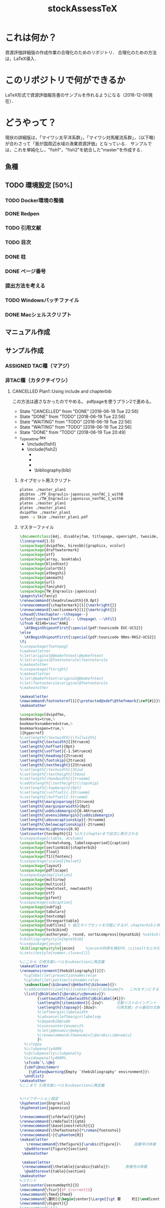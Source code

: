 #+STARTUP: indent content
#+TITLE: stockAssessTeX

* これは何か？
資源評価詳細版の作成作業の合理化のためのリポジトリ．
合理化のための方法は，LaTeX導入．

* このリポジトリで何ができるか
LaTeX形式で資源評価報告書のサンプルを作れるようになる（2018-12-06現在）．
* どうやって？
現状の詳細版は，「マイワシ太平洋系群」，「マイワシ対馬暖流系群」，（以下略）が合わさって「我が国周辺水域の漁業資源評価」となっている．
サンプルでは，これを単純化し，"fish1"，"fish2"を統合した"master"を作成する．
** 魚種
** TODO 環境設定 [50%]
*** TODO Docker環境の整備
*** DONE Redpen
*** TODO 引用文献
*** TODO 目次
*** DONE 柱
*** DONE ページ番号
*** 提出方法を考える
*** TODO Windowsバッチファイル
*** DONE Macシェルスクリプト
** マニュアル作成
** サンプル作成
*** ASSIGNED TAC種（マアジ）
*** 非TAC種（カタクチイワシ）

**** CANCELLED Plan1::Using include and chapterbib
この方法は適さなかったのでやめる。
pdfpageを使うプラン2で進める。

- State "CANCELLED"  from "DONE"       [2018-06-19 Tue 22:56]
- State "DONE"       from "TODO"       [2018-06-19 Tue 22:56]
- State "WAITING"    from "TODO"       [2018-06-19 Tue 22:56]
- State "WAITING"    from "TODO"       [2018-06-19 Tue 22:56]
- State "DONE"       from "TODO"       [2018-06-19 Tue 20:49]
- _Typesetme.tex
  + \include{fish1}
  + \include{fish2}
    + \input{controllingfiles/maegaki}
    + \input{gyogyou_jyoukyou}
    + \biblographystyle{}
    + \bibliography{bib}

***** タイプセット用スクリプト
#+BEGIN_SRC sh :tangle ./typeset_plan1.sh
platex ./master_plan1
pbibtex ./PF_Engraulis-japonicus_nonTAC_1_withB
pbibtex ./TW_Engraulis-japonicus_nonTAC_1_withB
platex ./master_plan1
platex ./master_plan1
dvipdfmx ./master_plan1
open -a Skim ./master_plan1.pdf
#+END_SRC
***** マスターファイル
#+BEGIN_SRC tex :tangle ~/Documents/GitHub/stockAssessTeX/master_plan1.tex
\documentclass[A4j, disablejfam, titlepage, openright, twoside, 10.5pt]{myjsbook}
\linespread{1.5}
\usepackage[dvipdfmx, hiresbb]{graphicx, xcolor}
\usepackage{draftwatermark}
\usepackage{otf}
\usepackage{array, booktabs}
\usepackage{blindtext}
\usepackage{colortbl}
\usepackage{atbegshi}
\usepackage{amsmath}
\usepackage{url}
\usepackage{fancyhdr}
\usepackage{TW_Engraulis-japonicus}
\pagestyle{fancy}
\renewcommand{\headrulewidth}{0.0pt}
\renewcommand{\chaptermark}[1]{\markright{}}
\renewcommand{\sectionmark}[1]{\markright{}}
\chead{\thechapter--\thepage--}
\cfoot{\normalfont\hfil-- \thepage\ --\hfil}
\ifnum 42146=\euc"A4A2
  \AtBeginShipoutFirst{\special{pdf:tounicode EUC-UCS2}}
\else
  \AtBeginShipoutFirst{\special{pdf:tounicode 90ms-RKSJ-UCS2}}
\fi
%\usepackage{footnpag}
%\makeatletter
%\let\original@@makefntext\@makefntext
%\let\original@footnoterule\footnoterule
%\makeatother
%\usepackage{ftnright}
%\makeatletter
%\let\@makefntext\original@@makefntext
%\let\footnoterule\original@footnoterule
%\makeatother

\makeatletter
\newcommand\footnoteref[1]{\protected@xdef\@thefnmark{\ref{#1}}\@footnotemark}
\makeatother

\usepackage[dvipdfmx,
bookmarks=true,%
bookmarksnumbered=true,%
bookmarksopen=true,%
]{hyperref}
%\setlength{\textwidth}{\fullwidth}
\setlength{\textwidth}{15truecm}
\setlength{\hoffset}{0pt}
\setlength{\voffset}{-1.54truecm}
\setlength{\headsep}{2truecm}
\setlength{\footskip}{2truecm}
\setlength{\textheight}{23truecm}
%\setlength{\textwidth}{35zw}
%\setlength{\textheight}{50zw}
%\setlength{\headwidth}{1truemm}
%\addtolength{\textheight}{\topskip}
%\setlength{\topmargin}{0pt}
%\setlength{\voffset}{-15truemm}
%\setlength{\hoffset}{-5truemm}
\setlength{\marginparsep}{1truecm}
\setlength{\marginparwidth}{0pt}
\setlength{\oddsidemargin}{0.46truecm}
\setlength{\evensidemargin}{\oddsidemargin}
\setlength{\abovecaptionskip}{-3truemm}
\setlength{\belowcaptionskip}{-2truemm}
\SetWatermarkLightness{0.9}
\setcounter{tocdepth}{1} %1だとchapterまで目次に表示される
%\usepackage{ctable, dcolumn}
\usepackage[format=hang, labelsep=period]{caption}
\usepackage[sectionbib]{chapterbib}
\usepackage{float}
\usepackage[T1]{fontenc}
%\usepackage[scaled]{helvet}
\usepackage{layout}
\usepackage{pdflscape}
%\usepackage{myCitation}
\usepackage{multirow}
\usepackage{multicol}
\usepackage{newtxtext, newtxmath}
\usepackage{otf}
\usepackage{pifont}
%\usepackage{subcaption}
\usepackage{subfig}
\usepackage{tabularx}
\usepackage{textcomp}
\usepackage{threeparttable}
\usepackage{subfiles} % 独立タイプセットを可能にするが、chapterbibと併用できないので使用を停止。併用のためには正規表現などで工夫する必要がある。
\usepackage{tocbibind}
\usepackage[authoryear, round, sort&compress]{mynatbib} %natbibを使うと引用文献が続きになってしまう。
%\bibliographystyle{mynatbib}
%\usepackage{jecon}
\bibliographystyle{jecon}     %jeconの利用を検討中。\citealtなどの引用文を変更する必要あり
%\setcitestyle{number,close={)}}

%ここから 引用文献レベルをsubsectionに再定義
\makeatletter
\renewenvironment{thebibliography}[1]{%
  %\global\let\presectionname\relax
  %\global\let\postsectionname\relax
  \subsection{\bibname}\@mkboth{\bibname}{}%
  %\addcontentsline{toc}{subsection}{\bibname}%   これをオンにすると目次に2回出てきてしまう
  \list{\@biblabel{\@arabic\c@enumiv}}%
        {\settowidth\labelwidth{\@biblabel{#1}}%
        \setlength{\itemindent}{-2zw}%      文献リストのインデント
        \setlength{\topsep}{-10zw}%         引用文献」から最初の文献までの空白
        %\leftmargin\labelwidth
        %\advance\leftmargin\labelsep
        %\@openbib@code
        %\usecounter{enumiv}%
        %\let\p@enumiv\@empty
        %\renewcommand\theenumiv{\@arabic\c@enumiv}
        }%
  %\sloppy
  %\clubpenalty4000
  %\@clubpenalty\clubpenalty
  %\widowpenalty4000%
  \sfcode`\.\@m}
  {\def\@noitemerr
    {\@latex@warning{Empty `thebibliography' environment}}%
  \endlist}
\makeatother
%ここまで 引用文献レベルをsubsectionに再定義


%ハイフネーション設定
\hyphenation{Engraulis}
\hyphenation{japonicus}

\renewcommand{\sfdefault}{phv}
\renewcommand{\rmdefault}{qtm}
\renewcommand{\baselinestretch}{1}
\renewcommand{\thefootnote}{*\roman{footnote}}
\renewcommand{~}{\phantom{0}}
\makeatletter
   \renewcommand{\thefigure}{\arabic{figure}}%      図番号の体裁
  \@addtoreset{figure}{section}
 \makeatother

 \makeatletter
 \renewcommand{\thetable}{arabic{table}}%       表番号の体裁
  \@addtoreset{table}{section}
\makeatother
%コマンド
\setcounter{secnumdepth}{3}
\newcommand{\fcur}{$F_{current}$}
\newcommand{\fmed}{Fmed}
\newcommand{\要約}{\begin{center}\Large{{\gt 要　　　約}}\end{center}}
\newcommand{\digest}{}
%\newcommand{\}{}

%環境
\newenvironment{OneOfSixFigs}[3]{
\begin{figure}[htp]
    \captionsetup{width=65mm}
 \begin{minipage}{0.5\hsize}
  \begin{center}
   \includegraphics[width=70mm]{#1}
  \end{center}
  \caption{#2}
  \label{#3}
 \end{minipage}
\end{figure}}

\newenvironment{TwoOfSixFigs}[6]{
\begin{figure}[htp]
    \captionsetup{width=65mm}
 \begin{minipage}{0.5\hsize}
  \begin{center}
   \includegraphics[width=70mm]{#1}
  \end{center}
  \caption{#2}
  \label{#3}
 \end{minipage}
 \begin{minipage}{0.5\hsize}
  \begin{center}
   \includegraphics[width=70mm]{#4}
  \end{center}
  \caption{#5}
  \label{#6}
 \end{minipage}
\end{figure}}

\newenvironment{TwoOfEightFigs}[6]{
\begin{figure}[htp]
    \captionsetup{width=60mm}
 \begin{minipage}{0.5\hsize}
  \begin{center}
   \includegraphics[width=60mm]{#1}
  \end{center}
  \caption{#2}
  \label{#3}
 \end{minipage}
 \begin{minipage}{0.5\hsize}
  \begin{center}
   \includegraphics[width=60mm]{#4}
  \end{center}
  \caption{#5}
  \label{#6}
 \end{minipage}
\end{figure}}

%担当機関
\newenvironment{担当機関等}[3]{
\begin{table}[h]
\begin{tabular}{{rp{12.2cm}}}
責任担当水研: &#1 （#2）\\
参画機関: & #3
\end{tabular}
\end{table}
}

%過去5年間の資源量等
\newenvironment{過去五年間の資源量等}[5]{
\begin{center}
\begin{tabular}{cccccc}
\toprule
\multirow{2}{*}{年}	& {資源量}  & {親魚量}  & {漁獲量}	&	{$F$} & {漁獲割合}\tabularnewline
          &   (千トン)	& (千トン)		&	(千トン)&		&	（\%）	\tabularnewline
\hline
#1  \tabularnewline
#2  \tabularnewline
#3  \tabularnewline
#4  \tabularnewline
#5  \tabularnewline
\bottomrule
\end{tabular}
\end{center}
}

\begin{document}
\frontmatter
%\layout
%
%
\title{
{\thisyrjp}年度
\\
{\HUGE 我が国周辺水域の漁業資源評価}}
\author{\\
\\
\\
\\
\\
\\
\\
\\
\\
{\Large 水産庁増殖推進部}
\\
}
\date{\today}
%\maketitle
%
%
%
\mainmatter
%\part*{第1分冊}
\tableofcontents
%\include{_PF_Sardinops-melanostictus}
%\include{_SI_Sardinops-melanostictus}
%\include{output/TW_Sardinops-melanostictus_TAC_rule1}
%\include{_TW_Engraulis-japonicus}
%\part*{第2分冊}
%\include{_PF_Engraulis-japonicus}
%\include{_SI_Engraulis-japonicus}
%\include{_TW_Engraulis-japonicus}
\include{PF_Engraulis-japonicus_nonTAC_1_withB}
\include{TW_Engraulis-japonicus_nonTAC_1_withB}


%\part*{第2分冊}
%\include{_TW_Engraulis-japonicus}
%\include{sweave_test}
%\onecolumn
%\begin{multicols}{2}
%\listoftables
%\listoffigures
%\end{multicols}
%
%
%
\end{document}

#+END_SRC

***** 魚種ファイル1
#+BEGIN_SRC tex :tangle ~/Documents/GitHub/stockAssessTeX/PF_Engraulis-japonicus_nonTAC_1_withB.tex
%編集不要									編集不要
%	編集不要							編集不要
%		編集不要					編集不要
%			編集不要			編集不要
%				編集不要	編集不要
%					編集不要
%					編集不要
%				編集不要	編集不要
%			編集不要			編集不要
%		編集不要					編集不要
%	編集不要							編集不要
%編集不要									編集不要
%
%
%

\chapter{平成\ThisYrJp（\ThisYr）年度カタクチイワシ太平洋系群の資源評価}
%
\input{files_to_edit/TW_Engraulis-japonicus_sekinintantou}
\input{files_to_edit/TW_Engraulis-japonicus_youyaku}
\input{files_to_edit/PF_Engraulis-japonicus_maegaki}
\input{controllingfiles/TW_Engraulis-japonicus_seitai}
\input{controllingfiles/TW_Engraulis-japonicus_gyogyou_joukyou}
\input{controllingfiles/TW_Engraulis-japonicus_shigennojoutai}
\input{controllingfiles/TW_Engraulis-japonicus_abc_santei_thisyear}
\input{files_to_edit/TW_Engraulis-japonicus_abc_igai}

\bibliographystyle{mynatbib}
\bibliography{files_to_edit/PF_Engraulis-japonicus_references}
\clearpage
\input{files_to_edit/TW_Engraulis-japonicus_figures}
%\input{_tables}
%\setcounter{chapter}{0}
#+END_SRC

***** 魚種ファイル2
#+BEGIN_SRC tex :tangle ~/Documents/GitHub/stockAssessTeX/TW_Engraulis-japonicus_nonTAC_1_withB.tex
%編集不要									編集不要
%	編集不要							編集不要
%		編集不要					編集不要
%			編集不要			編集不要
%				編集不要	編集不要
%					編集不要
%					編集不要
%				編集不要	編集不要
%			編集不要			編集不要
%		編集不要					編集不要
%	編集不要							編集不要
%編集不要									編集不要
%
%
%

\chapter{平成\ThisYrJp（\ThisYr）年度カタクチイワシ対馬暖流系群の資源評価}
%
\input{files_to_edit/TW_Engraulis-japonicus_sekinintantou}
\input{files_to_edit/TW_Engraulis-japonicus_youyaku}
\input{files_to_edit/TW_Engraulis-japonicus_maegaki}
\input{controllingfiles/TW_Engraulis-japonicus_seitai}
\input{controllingfiles/TW_Engraulis-japonicus_gyogyou_joukyou}
\input{controllingfiles/TW_Engraulis-japonicus_shigennojoutai}
\input{controllingfiles/TW_Engraulis-japonicus_abc_santei_thisyear}
\input{files_to_edit/TW_Engraulis-japonicus_abc_igai}

\bibliographystyle{mynatbib}
\bibliography{files_to_edit/TW_Engraulis-japonicus_references}
\clearpage
\input{files_to_edit/TW_Engraulis-japonicus_figures}
%\input{_tables}
%\setcounter{chapter}{0}
#+END_SRC
***** DONE Test for separated references
CLOCK: [2018-06-19 Tue 09:06]--[2018-06-19 Tue 10:11] =>  1:05
***** DONE Install redpen system
- State "DONE"       from ""           [2018-06-19 Tue 09:07]
***** DONE Install chapterbib.sty
- State "DONE"       from "TODO"       [2018-06-19 Tue 19:57]
***** CANCELLED 柱の体裁を整える
- State "CANCELLED"  from "TODO"       [2018-06-19 Tue 22:56]
難しそう。
柱は系群名-系群ページ数-
ページ番号は通し
***** CANCELLED 目次の”第何章”を消す

**** TODO Plan2::Using subfiles and pdfpages [50%]
***** DONE とりあえず文書の形になるようにする [100%]
- State "DONE"       from "TODO"       [2018-06-19 Tue 23:25]
- State "DONE"       from "TODO"       [2018-06-19 Tue 21:32]
****** DONE タイプセットファイル
- State "DONE"       from "TODO"       [2018-06-19 Tue 21:16]
#+BEGIN_SRC sh :tangle ./typeset_plan2.sh
platex ./fish1
pbibtex ./fish1
platex ./fish1
platex ./fish1
dvipdfmx ./fish1
platex ./fish2
pbibtex ./fish2
platex ./fish2
platex ./fish2
dvipdfmx ./fish2
platex ./master_plan2
dvipdfmx ./master_plan2
open -a Skim ./master_plan2.pdf

#+END_SRC
****** DONE マスターファイル
- State "DONE"       from "TODO"       [2018-06-19 Tue 21:03]
#+BEGIN_SRC tex :tangle ./master_plan2.tex
\documentclass[A4j, disablejfam, titlepage, openright, twoside, 10.5pt, dvipdfmx, report, uplatex]{myjsbook}
\linespread{1.5}
\usepackage[dvipdfmx, hiresbb]{graphicx, xcolor}
\usepackage{otf}
\usepackage{array, booktabs}
\usepackage{blindtext}
\usepackage{colortbl}
\usepackage{atbegshi}
\usepackage{amsmath}
\usepackage{url}
\usepackage{pdfpages}
\usepackage{fancyhdr}
\pagestyle{fancy}
\cfoot{--\thepage--}
\lhead{}
%\usepackage{footnpag}
%\makeatletter
%\let\original@@makefntext\@makefntext
%\let\original@footnoterule\footnoterule
%\makeatother
%\usepackage{ftnright}
%\makeatletter
%\let\@makefntext\original@@makefntext
%\let\footnoterule\original@footnoterule
%\makeatother

\makeatletter
\newcommand\footnoteref[1]{\protected@xdef\@thefnmark{\ref{#1}}\@footnotemark}
\makeatother

\usepackage[dvipdfmx,
bookmarks=true,%
bookmarksnumbered=true,%
bookmarksopen=true,%
]{hyperref}
%\setlength{\textwidth}{\fullwidth}
\setlength{\textwidth}{15truecm}
\setlength{\hoffset}{0pt}
\setlength{\voffset}{-1.54truecm}
\setlength{\headsep}{2truecm}
\setlength{\footskip}{2truecm}
\setlength{\textheight}{23truecm}
%\setlength{\textwidth}{35zw}
%\setlength{\textheight}{50zw}
%\setlength{\headwidth}{1truemm}
%\addtolength{\textheight}{\topskip}
%\setlength{\topmargin}{0pt}
%\setlength{\voffset}{-15truemm}
%\setlength{\hoffset}{-5truemm}
\setlength{\marginparsep}{1truecm}
\setlength{\marginparwidth}{0pt}
\setlength{\oddsidemargin}{0.46truecm}
\setlength{\evensidemargin}{\oddsidemargin}
\setlength{\abovecaptionskip}{-3truemm}
\setlength{\belowcaptionskip}{-2truemm}
\setcounter{tocdepth}{1} %1だとchapterまで目次に表示される
%\usepackage{ctable, dcolumn}
\usepackage[format=hang, labelsep=period]{caption}
\usepackage[sectionbib]{chapterbib}
\usepackage{float}
\usepackage[T1]{fontenc}
%\usepackage[scaled]{helvet}
\usepackage{layout}
\usepackage{pdflscape}
%\usepackage{myCitation}
\usepackage{multirow}
\usepackage{multicol}
%\usepackage{newtxtext, newtxmath}
\usepackage{otf}
\usepackage{pifont}
%\usepackage{subcaption}
\usepackage{subfig}
\usepackage{tabularx}
\usepackage{textcomp}
\usepackage{threeparttable}
\usepackage{subfiles} % 独立タイプセットを可能にするが、chapterbibと併用できないので使用を停止。併用のためには正規表現などで工夫する必要がある。
\usepackage{tocbibind}
\usepackage[authoryear, round, sort&compress]{mynatbib} %natbibを使うと引用文献が続きになってしまう。
%\bibliographystyle{mynatbib}
%\usepackage{jecon}
\bibliographystyle{jecon}     %jeconの利用を検討中。\citealtなどの引用文を変更する必要あり
%\setcitestyle{number,close={)}}

%ここから 引用文献レベルをsubsectionに再定義
\makeatletter
\renewenvironment{thebibliography}[1]{%
  %\global\let\presectionname\relax
  %\global\let\postsectionname\relax
  \subsection{\bibname}\@mkboth{\bibname}{}%
  %\addcontentsline{toc}{subsection}{\bibname}%   これをオンにすると目次に2回出てきてしまう
  \list{\@biblabel{\@arabic\c@enumiv}}%
        {\settowidth\labelwidth{\@biblabel{#1}}%
        \setlength{\itemindent}{-2zw}%      文献リストのインデント
        \setlength{\topsep}{-10zw}%         引用文献」から最初の文献までの空白
        %\leftmargin\labelwidth
        %\advance\leftmargin\labelsep
        %\@openbib@code
        %\usecounter{enumiv}%
        %\let\p@enumiv\@empty
        %\renewcommand\theenumiv{\@arabic\c@enumiv}
        }%
  %\sloppy
  %\clubpenalty4000
  %\@clubpenalty\clubpenalty
  %\widowpenalty4000%
  \sfcode`\.\@m}
  {\def\@noitemerr
    {\@latex@warning{Empty `thebibliography' environment}}%
  \endlist}
\makeatother
%ここまで 引用文献レベルをsubsectionに再定義


%ハイフネーション設定
\hyphenation{Engraulis}
\hyphenation{japonicus}

\renewcommand{\sfdefault}{phv}
\renewcommand{\rmdefault}{qtm}
\renewcommand{\baselinestretch}{1}
\renewcommand{\thefootnote}{*\roman{footnote}}
\renewcommand{~}{\phantom{0}}
\makeatletter
   \renewcommand{\thefigure}{\arabic{figure}}%      図番号の体裁
  \@addtoreset{figure}{section}
 \makeatother

 \makeatletter
 \renewcommand{\thetable}{arabic{table}}%       表番号の体裁
  \@addtoreset{table}{section}
\makeatother
%コマンド
\setcounter{secnumdepth}{3}
\newcommand{\fcur}{$F_{current}$}
\newcommand{\fmed}{Fmed}
\newcommand{\要約}{\begin{center}\Large{{\gt 要　　　約}}\end{center}}
\newcommand{\digest}{}
%\newcommand{\}{}

%環境
\newenvironment{OneOfSixFigs}[3]{
\begin{figure}[htp]
    \captionsetup{width=65mm}
 \begin{minipage}{0.5\hsize}
  \begin{center}
   \includegraphics[width=70mm]{#1}
  \end{center}
  \caption{#2}
  \label{#3}
 \end{minipage}
\end{figure}}

\newenvironment{TwoOfSixFigs}[6]{
\begin{figure}[htp]
    \captionsetup{width=65mm}
 \begin{minipage}{0.5\hsize}
  \begin{center}
   \includegraphics[width=70mm]{#1}
  \end{center}
  \caption{#2}
  \label{#3}
 \end{minipage}
 \begin{minipage}{0.5\hsize}
  \begin{center}
   \includegraphics[width=70mm]{#4}
  \end{center}
  \caption{#5}
  \label{#6}
 \end{minipage}
\end{figure}}

\newenvironment{TwoOfEightFigs}[6]{
\begin{figure}[htp]
    \captionsetup{width=60mm}
 \begin{minipage}{0.5\hsize}
  \begin{center}
   \includegraphics[width=60mm]{#1}
  \end{center}
  \caption{#2}
  \label{#3}
 \end{minipage}
 \begin{minipage}{0.5\hsize}
  \begin{center}
   \includegraphics[width=60mm]{#4}
  \end{center}
  \caption{#5}
  \label{#6}
 \end{minipage}
\end{figure}}

%担当機関
\newenvironment{担当機関等}[3]{
\begin{table}[h]
\begin{tabular}{{rp{12.2cm}}}
責任担当水研: &#1 （#2）\\
参画機関: & #3
\end{tabular}
\end{table}
}

%過去5年間の資源量等
\newenvironment{過去五年間の資源量等}[5]{
\begin{center}
\begin{tabular}{cccccc}
\toprule
\multirow{2}{*}{年} & {資源量}  & {親魚量}  & {漁獲量}  & {$F$} & {漁獲割合}\tabularnewline
          &   (千トン)  & (千トン)    & (千トン)&   & （\%）  \tabularnewline
\hline
#1  \tabularnewline
#2  \tabularnewline
#3  \tabularnewline
#4  \tabularnewline
#5  \tabularnewline
\bottomrule
\end{tabular}
\end{center}
}

\begin{document}
\frontmatter
%\layout
%
%
\title{
{\thisyrjp}年度
\\
{\HUGE 我が国周辺水域の漁業資源評価}}
\author{\\
\\
\\
\\
\\
\\
\\
\\
\\
{\Large 水産庁増殖推進部}
\\
}
\date{\today}
%\maketitle
%
%
%
\mainmatter
%\part*{第1分冊}
\tableofcontents
%\include{_PF_Sardinops-melanostictus}
%\include{_SI_Sardinops-melanostictus}
%\include{output/TW_Sardinops-melanostictus_TAC_rule1}
%\include{_TW_Engraulis-japonicus}
%\part*{第2分冊}
%\include{_PF_Engraulis-japonicus}
%\include{_SI_Engraulis-japonicus}
%\include{_TW_Engraulis-japonicus}
\includepdf[pages=-, pagecommand={\thispagestyle{plain}}]{fish1}
\includepdf[pages=-, pagecommand={\thispagestyle{plain}}]{fish2}
%\includepdf[pages=-]{fish2}


%\part*{第2分冊}
%\include{_TW_Engraulis-japonicus}
%\include{sweave_test}
%\onecolumn
%\begin{multicols}{2}
%\listoftables
%\listoffigures
%\end{multicols}
%
%
%
\end{document}

#+END_SRC
****** DONE 魚種ファイル1
- State "DONE"       from "TODO"       [2018-06-19 Tue 21:10]
#+BEGIN_SRC tex :tangle ./fish1.tex
\documentclass[A4j, disablejfam, titlepage, openright, twoside, 10.5pt, uplatex]{myjsbook}
\linespread{1.5}
\usepackage[dvipdfmx, hiresbb]{graphicx, xcolor}
\usepackage{draftwatermark}
\usepackage{otf}
\usepackage{array, booktabs}
\usepackage{blindtext}
\usepackage{colortbl}
\usepackage{atbegshi}
\usepackage{amsmath}
\usepackage{url}
\usepackage{fancyhdr}
\usepackage{subfiles}
\usepackage{TW_Engraulis-japonicus}
\pagestyle{fancy}
\renewcommand{\headrulewidth}{0.0pt}
\addtolength{\headheight}{20.0pt}

\renewcommand{\chaptermark}[1]{\markright{}}
\renewcommand{\sectionmark}[1]{\markright{}}
\markboth{}{}
\lhead{}
\chead{カタクチイワシ対馬暖流系群 --\thepage--}
\rhead{}
\cfoot{}
\ifnum 42146=\euc"A4A2
  \AtBeginShipoutFirst{\special{pdf:tounicode EUC-UCS2}}
\else
  \AtBeginShipoutFirst{\special{pdf:tounicode 90ms-RKSJ-UCS2}}
\fi
%\usepackage{footnpag}
%\makeatletter
%\let\original@@makefntext\@makefntext
%\let\original@footnoterule\footnoterule
%\makeatother
%\usepackage{ftnright}
%\makeatletter
%\let\@makefntext\original@@makefntext
%\let\footnoterule\original@footnoterule
%\makeatother

\makeatletter
\newcommand\footnoteref[1]{\protected@xdef\@thefnmark{\ref{#1}}\@footnotemark}
\makeatother

\usepackage[dvipdfmx,
bookmarks=true,%
bookmarksnumbered=true,%
bookmarksopen=true,%
]{hyperref}
%\setlength{\textwidth}{\fullwidth}
\setlength{\textwidth}{15truecm}
\setlength{\hoffset}{0pt}
\setlength{\voffset}{-1.54truecm}
\setlength{\headsep}{2truecm}
\setlength{\footskip}{2truecm}
\setlength{\textheight}{23truecm}
%\setlength{\textwidth}{35zw}
%\setlength{\textheight}{50zw}
%\setlength{\headwidth}{1truemm}
%\addtolength{\textheight}{\topskip}
%\setlength{\topmargin}{0pt}
%\setlength{\voffset}{-15truemm}
%\setlength{\hoffset}{-5truemm}
\setlength{\marginparsep}{1truecm}
\setlength{\marginparwidth}{0pt}
\setlength{\oddsidemargin}{0.46truecm}
\setlength{\evensidemargin}{\oddsidemargin}
\setlength{\abovecaptionskip}{-3truemm}
\setlength{\belowcaptionskip}{-2truemm}
\SetWatermarkLightness{0.9}
\setcounter{tocdepth}{1} %1だとchapterまで目次に表示される
%\usepackage{ctable, dcolumn}
\usepackage[format=hang, labelsep=period]{caption}
\usepackage[sectionbib]{chapterbib}
\usepackage{float}
\usepackage[T1]{fontenc}
%\usepackage[scaled]{helvet}
\usepackage{layout}
\usepackage{pdflscape}
%\usepackage{myCitation}
\usepackage{multirow}
\usepackage{multicol}
%\usepackage{newtxtext, newtxmath}
\usepackage{otf}
\usepackage{pifont}
%\usepackage{subcaption}
\usepackage{subfig}
\usepackage{tabularx}
\usepackage{textcomp}
\usepackage{threeparttable}
\usepackage{subfiles} % 独立タイプセットを可能にするが、chapterbibと併用できないので使用を停止。併用のためには正規表現などで工夫する必要がある。
\usepackage{tocbibind}
\usepackage[authoryear, round, sort&compress]{mynatbib} %natbibを使うと引用文献が続きになってしまう。
%\bibliographystyle{mynatbib}
%\usepackage{jecon}
\bibliographystyle{jecon}     %jeconの利用を検討中。\citealtなどの引用文を変更する必要あり
%\setcitestyle{number,close={)}}

%ここから 引用文献レベルをsubsectionに再定義
\makeatletter
\renewenvironment{thebibliography}[1]{%
  %\global\let\presectionname\relax
  %\global\let\postsectionname\relax
  \subsection{\bibname}\@mkboth{\bibname}{}%
  %\addcontentsline{toc}{subsection}{\bibname}%   これをオンにすると目次に2回出てきてしまう
  \list{\@biblabel{\@arabic\c@enumiv}}%
        {\settowidth\labelwidth{\@biblabel{#1}}%
        \setlength{\itemindent}{-2zw}%      文献リストのインデント
        \setlength{\topsep}{-10zw}%         引用文献」から最初の文献までの空白
        %\leftmargin\labelwidth
        %\advance\leftmargin\labelsep
        %\@openbib@code
        %\usecounter{enumiv}%
        %\let\p@enumiv\@empty
        %\renewcommand\theenumiv{\@arabic\c@enumiv}
        }%
  %\sloppy
  %\clubpenalty4000
  %\@clubpenalty\clubpenalty
  %\widowpenalty4000%
  \sfcode`\.\@m}
  {\def\@noitemerr
    {\@latex@warning{Empty `thebibliography' environment}}%
  \endlist}
\makeatother
%ここまで 引用文献レベルをsubsectionに再定義


%ハイフネーション設定
\hyphenation{Engraulis}
\hyphenation{japonicus}

\renewcommand{\sfdefault}{phv}
\renewcommand{\rmdefault}{qtm}
\renewcommand{\baselinestretch}{1}
\renewcommand{\thefootnote}{*\roman{footnote}}
\renewcommand{~}{\phantom{0}}
\makeatletter
   \renewcommand{\thefigure}{\arabic{figure}}%      図番号の体裁
  \@addtoreset{figure}{section}
 \makeatother

 \makeatletter
 \renewcommand{\thetable}{arabic{table}}%       表番号の体裁
  \@addtoreset{table}{section}
\makeatother
%コマンド
\setcounter{secnumdepth}{3}
\newcommand{\fcur}{$F_{current}$}
\newcommand{\fmed}{Fmed}
\newcommand{\要約}{\begin{center}\Large{{\gt 要　　　約}}\end{center}}
\newcommand{\digest}{}
%\newcommand{\}{}

%環境
\newenvironment{OneOfSixFigs}[3]{
\begin{figure}[htp]
    \captionsetup{width=65mm}
 \begin{minipage}{0.5\hsize}
  \begin{center}
   \includegraphics[width=70mm]{#1}
  \end{center}
  \caption{#2}
  \label{#3}
 \end{minipage}
\end{figure}}

\newenvironment{TwoOfSixFigs}[6]{
\begin{figure}[htp]
    \captionsetup{width=65mm}
 \begin{minipage}{0.5\hsize}
  \begin{center}
   \includegraphics[width=70mm]{#1}
  \end{center}
  \caption{#2}
  \label{#3}
 \end{minipage}
 \begin{minipage}{0.5\hsize}
  \begin{center}
   \includegraphics[width=70mm]{#4}
  \end{center}
  \caption{#5}
  \label{#6}
 \end{minipage}
\end{figure}}

\newenvironment{TwoOfEightFigs}[6]{
\begin{figure}[htp]
    \captionsetup{width=60mm}
 \begin{minipage}{0.5\hsize}
  \begin{center}
   \includegraphics[width=60mm]{#1}
  \end{center}
  \caption{#2}
  \label{#3}
 \end{minipage}
 \begin{minipage}{0.5\hsize}
  \begin{center}
   \includegraphics[width=60mm]{#4}
  \end{center}
  \caption{#5}
  \label{#6}
 \end{minipage}
\end{figure}}

%担当機関
\newenvironment{担当機関等}[3]{
\begin{table}[h]
\begin{tabular}{{rp{12.2cm}}}
責任担当水研: &#1 （#2）\\
参画機関: & #3
\end{tabular}
\end{table}
}

%過去5年間の資源量等
\newenvironment{過去五年間の資源量等}[5]{
\begin{center}
\begin{tabular}{cccccc}
\toprule
\multirow{2}{*}{年} & {資源量}  & {親魚量}  & {漁獲量}  & {$F$} & {漁獲割合}\tabularnewline
          &   (千トン)  & (千トン)    & (千トン)&   & （\%）  \tabularnewline
\hline
#1  \tabularnewline
#2  \tabularnewline
#3  \tabularnewline
#4  \tabularnewline
#5  \tabularnewline
\bottomrule
\end{tabular}
\end{center}
}

\begin{document}
\frontmatter
%\layout
%
%
\title{
{\thisyrjp}年度
\\
{\HUGE 我が国周辺水域の漁業資源評価}}
\author{\\
\\
\\
\\
\\
\\
\\
\\
\\
{\Large 水産庁増殖推進部}
\\
}
\date{\today}
%\maketitle
%
%
%
\mainmatter
\chapter*{平成\ThisYrJp（\ThisYr）年度カタクチイワシ対馬暖流系群の資源評価}

\input{files_to_edit/TW_Engraulis-japonicus_sekinintantou}
\input{files_to_edit/TW_Engraulis-japonicus_youyaku}
\subfile{files_to_edit/fish1_maegaki}
\input{controllingfiles/TW_Engraulis-japonicus_seitai}
\input{controllingfiles/TW_Engraulis-japonicus_gyogyou_joukyou}
\input{controllingfiles/TW_Engraulis-japonicus_shigennojoutai}
\input{controllingfiles/TW_Engraulis-japonicus_abc_santei_thisyear}
\input{files_to_edit/TW_Engraulis-japonicus_abc_igai}

\bibliographystyle{jecon}
\bibliography{files_to_edit/TW_Engraulis-japonicus_references}
\clearpage
\input{files_to_edit/TW_Engraulis-japonicus_figures}
%\input{_tables}

\end{document}

#+END_SRC
******* DONE まえがきサンプル1
- State "DONE"       from "TODO"       [2018-06-19 Tue 21:10]
#+BEGIN_SRC tex :tangle ./files_to_edit/fish1_maegaki.tex
\documentclass[../master_plan2]{subfiles}
\begin{document}
\subsection{まえがき}
我が国周辺に分布するカタクチイワシは、太平洋系群、瀬戸内海系群および対馬暖流系群から構成される\cite{Hunter1981}。
本種の漁獲量は、マイワシとは対照的に1990年代に増加した。対馬暖流域においても、1990年代後半にかけて漁獲量が増加したが、
2001年に急減し、その後は増減を繰り返している。しかし、本種の漁獲量の変動幅はマイワシほど大きくない。
これは、マイワシと比較して親魚になるまでの期間が短いことや、ほぼ周年にわたり産卵を行うことなどが要因と考えられる。

東シナ海や日本海に分布するカタクチイワシは、韓国や中国によっても漁獲されているが、これらの主な分布域は韓国と中国の沿岸域であるため、
対馬暖流系群とはみなさず、本資源評価では考慮しなかった。
\end{document}
#+END_SRC
****** DONE 魚種ファイル2
#+BEGIN_SRC tex :tangle ./fish2.tex
\documentclass[A4j, disablejfam, titlepage, openright, twoside, 10.5pt, uplatex]{myjsbook}
\linespread{1.5}
\usepackage[dvipdfmx, hiresbb]{graphicx, xcolor}
\usepackage{draftwatermark}
\usepackage{otf}
\usepackage{array, booktabs}
\usepackage{blindtext}
\usepackage{colortbl}
\usepackage{atbegshi}
\usepackage{amsmath}
\usepackage{url}
\usepackage{fancyhdr}
\usepackage{subfiles}
\usepackage{TW_Engraulis-japonicus}
\pagestyle{fancy}
\renewcommand{\headrulewidth}{0.0pt}
\addtolength{\headheight}{20.0pt}

\renewcommand{\chaptermark}[1]{\markright{}}
\renewcommand{\sectionmark}[1]{\markright{}}
\fancyhf{}
\chead{カタクチイワシ太平洋系群 --\thepage--}
\cfoot{}
\ifnum 42146=\euc"A4A2
  \AtBeginShipoutFirst{\special{pdf:tounicode EUC-UCS2}}
\else
  \AtBeginShipoutFirst{\special{pdf:tounicode 90ms-RKSJ-UCS2}}
\fi
%\usepackage{footnpag}
%\makeatletter
%\let\original@@makefntext\@makefntext
%\let\original@footnoterule\footnoterule
%\makeatother
%\usepackage{ftnright}
%\makeatletter
%\let\@makefntext\original@@makefntext
%\let\footnoterule\original@footnoterule
%\makeatother

\makeatletter
\newcommand\footnoteref[1]{\protected@xdef\@thefnmark{\ref{#1}}\@footnotemark}
\makeatother

\usepackage[dvipdfmx,
bookmarks=true,%
bookmarksnumbered=true,%
bookmarksopen=true,%
]{hyperref}
%\setlength{\textwidth}{\fullwidth}
\setlength{\textwidth}{15truecm}
\setlength{\hoffset}{0pt}
\setlength{\voffset}{-1.54truecm}
\setlength{\headsep}{2truecm}
\setlength{\footskip}{2truecm}
\setlength{\textheight}{23truecm}
%\setlength{\textwidth}{35zw}
%\setlength{\textheight}{50zw}
%\setlength{\headwidth}{1truemm}
%\addtolength{\textheight}{\topskip}
%\setlength{\topmargin}{0pt}
%\setlength{\voffset}{-15truemm}
%\setlength{\hoffset}{-5truemm}
\setlength{\marginparsep}{1truecm}
\setlength{\marginparwidth}{0pt}
\setlength{\oddsidemargin}{0.46truecm}
\setlength{\evensidemargin}{\oddsidemargin}
\setlength{\abovecaptionskip}{-3truemm}
\setlength{\belowcaptionskip}{-2truemm}
\SetWatermarkLightness{0.9}
\setcounter{tocdepth}{1} %1だとchapterまで目次に表示される
%\usepackage{ctable, dcolumn}
\usepackage[format=hang, labelsep=period]{caption}
\usepackage[sectionbib]{chapterbib}
\usepackage{float}
\usepackage[T1]{fontenc}
%\usepackage[scaled]{helvet}
\usepackage{layout}
\usepackage{pdflscape}
%\usepackage{myCitation}
\usepackage{multirow}
\usepackage{multicol}
%\usepackage{newtxtext, newtxmath}
\usepackage{otf}
\usepackage{pifont}
%\usepackage{subcaption}
\usepackage{subfig}
\usepackage{tabularx}
\usepackage{textcomp}
\usepackage{threeparttable}
\usepackage{subfiles} % 独立タイプセットを可能にするが、chapterbibと併用できないので使用を停止。併用のためには正規表現などで工夫する必要がある。
\usepackage{tocbibind}
\usepackage[authoryear, round, sort&compress]{mynatbib} %natbibを使うと引用文献が続きになってしまう。
%\bibliographystyle{mynatbib}
%\usepackage{jecon}
\bibliographystyle{jecon}     %jeconの利用を検討中。\citealtなどの引用文を変更する必要あり
%\setcitestyle{number,close={)}}

%ここから 引用文献レベルをsubsectionに再定義
\makeatletter
\renewenvironment{thebibliography}[1]{%
  %\global\let\presectionname\relax
  %\global\let\postsectionname\relax
  \subsection{\bibname}\@mkboth{\bibname}{}%
  %\addcontentsline{toc}{subsection}{\bibname}%   これをオンにすると目次に2回出てきてしまう
  \list{\@biblabel{\@arabic\c@enumiv}}%
        {\settowidth\labelwidth{\@biblabel{#1}}%
        \setlength{\itemindent}{-2zw}%      文献リストのインデント
        \setlength{\topsep}{-10zw}%         引用文献」から最初の文献までの空白
        %\leftmargin\labelwidth
        %\advance\leftmargin\labelsep
        %\@openbib@code
        %\usecounter{enumiv}%
        %\let\p@enumiv\@empty
        %\renewcommand\theenumiv{\@arabic\c@enumiv}
        }%
  %\sloppy
  %\clubpenalty4000
  %\@clubpenalty\clubpenalty
  %\widowpenalty4000%
  \sfcode`\.\@m}
  {\def\@noitemerr
    {\@latex@warning{Empty `thebibliography' environment}}%
  \endlist}
\makeatother
%ここまで 引用文献レベルをsubsectionに再定義


%ハイフネーション設定
\hyphenation{Engraulis}
\hyphenation{japonicus}

\renewcommand{\sfdefault}{phv}
\renewcommand{\rmdefault}{qtm}
\renewcommand{\baselinestretch}{1}
\renewcommand{\thefootnote}{*\roman{footnote}}
\renewcommand{~}{\phantom{0}}
\makeatletter
   \renewcommand{\thefigure}{\arabic{figure}}%      図番号の体裁
  \@addtoreset{figure}{section}
 \makeatother

 \makeatletter
 \renewcommand{\thetable}{arabic{table}}%       表番号の体裁
  \@addtoreset{table}{section}
\makeatother
%コマンド
\setcounter{secnumdepth}{3}
\newcommand{\fcur}{$F_{current}$}
\newcommand{\fmed}{Fmed}
\newcommand{\要約}{\begin{center}\Large{{\gt 要　　　約}}\end{center}}
\newcommand{\digest}{}
%\newcommand{\}{}

%環境
\newenvironment{OneOfSixFigs}[3]{
\begin{figure}[htp]
    \captionsetup{width=65mm}
 \begin{minipage}{0.5\hsize}
  \begin{center}
   \includegraphics[width=70mm]{#1}
  \end{center}
  \caption{#2}
  \label{#3}
 \end{minipage}
\end{figure}}

\newenvironment{TwoOfSixFigs}[6]{
\begin{figure}[htp]
    \captionsetup{width=65mm}
 \begin{minipage}{0.5\hsize}
  \begin{center}
   \includegraphics[width=70mm]{#1}
  \end{center}
  \caption{#2}
  \label{#3}
 \end{minipage}
 \begin{minipage}{0.5\hsize}
  \begin{center}
   \includegraphics[width=70mm]{#4}
  \end{center}
  \caption{#5}
  \label{#6}
 \end{minipage}
\end{figure}}

\newenvironment{TwoOfEightFigs}[6]{
\begin{figure}[htp]
    \captionsetup{width=60mm}
 \begin{minipage}{0.5\hsize}
  \begin{center}
   \includegraphics[width=60mm]{#1}
  \end{center}
  \caption{#2}
  \label{#3}
 \end{minipage}
 \begin{minipage}{0.5\hsize}
  \begin{center}
   \includegraphics[width=60mm]{#4}
  \end{center}
  \caption{#5}
  \label{#6}
 \end{minipage}
\end{figure}}

%担当機関
\newenvironment{担当機関等}[3]{
\begin{table}[h]
\begin{tabular}{{rp{12.2cm}}}
責任担当水研: &#1 （#2）\\
参画機関: & #3
\end{tabular}
\end{table}
}

%過去5年間の資源量等
\newenvironment{過去五年間の資源量等}[5]{
\begin{center}
\begin{tabular}{cccccc}
\toprule
\multirow{2}{*}{年} & {資源量}  & {親魚量}  & {漁獲量}  & {$F$} & {漁獲割合}\tabularnewline
          &   (千トン)  & (千トン)    & (千トン)&   & （\%）  \tabularnewline
\hline
#1  \tabularnewline
#2  \tabularnewline
#3  \tabularnewline
#4  \tabularnewline
#5  \tabularnewline
\bottomrule
\end{tabular}
\end{center}
}

\begin{document}
\frontmatter
%\layout
%
%
\title{
{\thisyrjp}年度
\\
{\HUGE 我が国周辺水域の漁業資源評価}}
\author{\\
\\
\\
\\
\\
\\
\\
\\
\\
{\Large 水産庁増殖推進部}
\\
}
\date{\today}
%\maketitle
%
%
%
\mainmatter
\chapter{平成\ThisYrJp（\ThisYr）年度カタクチイワシ太平洋系群の資源評価}

\input{files_to_edit/TW_Engraulis-japonicus_sekinintantou}
\subfile{files_to_edit/fish2_maegaki}

\bibliographystyle{jecon}
\bibliography{files_to_edit/PF_Engraulis-japonicus_references}
\clearpage
\input{files_to_edit/TW_Engraulis-japonicus_figures}
%\input{_tables}

\end{document}

#+END_SRC
******* まえがきサンプル2
#+BEGIN_SRC tex :tangle ./files_to_edit/fish2_maegaki.tex
\documentclass[../master_plan2]{subfiles}
\begin{document}
\subsection{まえがき}
ぞうの卵は大きいぞう。\cite{Buckel1995}
ぞうの卵は大きいぞう。
ぞうの卵は大きいぞう。
ぞうの卵は大きいぞう。
ぞうの卵は大きいぞう。
ぞうの卵は大きいぞう。
ぞうの卵は大きいぞう。
ぞうの卵は大きいぞう。
ぞうの卵は大きいぞう。
ぞうの卵は大きいぞう。
ぞうの卵は大きいぞう。
ぞうの卵は大きいぞう。
ぞうの卵は大きいぞう。
ぞうの卵は大きいぞう。
ぞうの卵は大きいぞう。
ぞうの卵は大きいぞう。
ぞうの卵は大きいぞう。
ぞうの卵は大きいぞう。
ぞうの卵は大きいぞう。
ぞうの卵は大きいぞう。
ぞうの卵は大きいぞう。
ぞうの卵は大きいぞう。
ぞうの卵は大きいぞう。
ぞうの卵は大きいぞう。
ぞうの卵は大きいぞう。
ぞうの卵は大きいぞう。
ぞうの卵は大きいぞう。
ぞうの卵は大きいぞう。
\cite{Series}。
\end{document}

#+END_SRC
***** TODO 快適に執筆できるようにする [0%]
****** TODO subfile環境の整備
****** TODO コマンド類の整理を含めたテンプレートの整理

*** 2系（未定）
** digest
** GitHub使っていいか作業部会で確認

** Make cheat sheet
